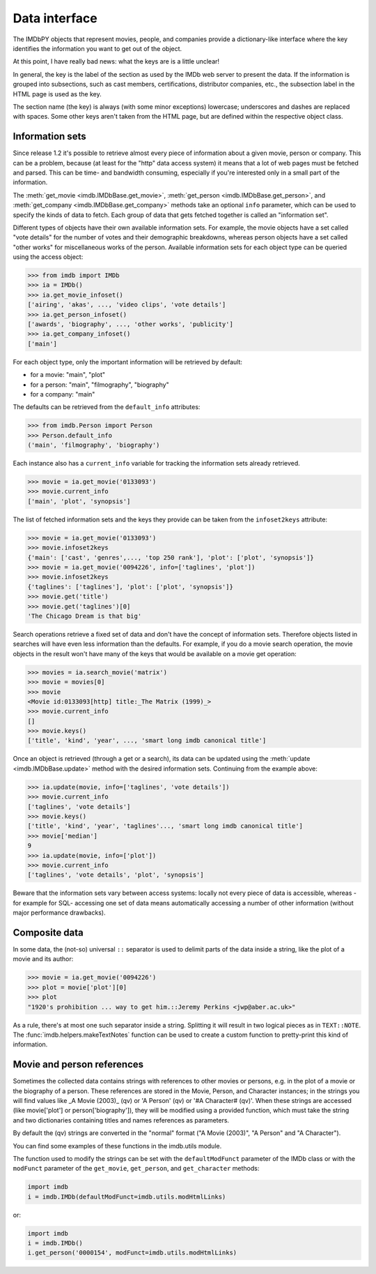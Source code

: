 Data interface
==============

The IMDbPY objects that represent movies, people, and companies provide
a dictionary-like interface where the key identifies the information
you want to get out of the object.

At this point, I have really bad news: what the keys are is a little unclear!

In general, the key is the label of the section as used by the IMDb web server
to present the data. If the information is grouped into subsections,
such as cast members, certifications, distributor companies, etc.,
the subsection label in the HTML page is used as the key.

The section name (the key) is always (with some minor exceptions) lowercase;
underscores and dashes are replaced with spaces. Some other keys aren't taken
from the HTML page, but are defined within the respective object class.


Information sets
----------------

Since release 1.2 it's possible to retrieve almost every piece of information
about a given movie, person or company. This can be a problem, because
(at least for the "http" data access system) it means that a lot of web pages
must be fetched and parsed. This can be time- and bandwidth consuming,
especially if you're interested only in a small part of the information.

The :meth:`get_movie <imdb.IMDbBase.get_movie>`,
:meth:`get_person <imdb.IMDbBase.get_person>`, and
:meth:`get_company <imdb.IMDbBase.get_company>` methods take an optional
``info`` parameter, which can be used to specify the kinds of data to fetch.
Each group of data that gets fetched together is called an "information set".

Different types of objects have their own available information sets.
For example, the movie objects have a set called "vote details" for
the number of votes and their demographic breakdowns, whereas person objects
have a set called "other works" for miscellaneous works of the person.
Available information sets for each object type can be queried
using the access object:

.. code-block:: python

   >>> from imdb import IMDb
   >>> ia = IMDb()
   >>> ia.get_movie_infoset()
   ['airing', 'akas', ..., 'video clips', 'vote details']
   >>> ia.get_person_infoset()
   ['awards', 'biography', ..., 'other works', 'publicity']
   >>> ia.get_company_infoset()
   ['main']

For each object type, only the important information will be retrieved
by default:

- for a movie: "main", "plot"
- for a person: "main", "filmography", "biography"
- for a company: "main"

The defaults can be retrieved from the ``default_info`` attributes:

.. code-block:: python

   >>> from imdb.Person import Person
   >>> Person.default_info
   ('main', 'filmography', 'biography')

Each instance also has a ``current_info`` variable for tracking
the information sets already retrieved.

.. code-block:: python

   >>> movie = ia.get_movie('0133093')
   >>> movie.current_info
   ['main', 'plot', 'synopsis']

The list of fetched information sets and the keys they provide can be
taken from the ``infoset2keys`` attribute:

.. code-block:: python

   >>> movie = ia.get_movie('0133093')
   >>> movie.infoset2keys
   {'main': ['cast', 'genres',..., 'top 250 rank'], 'plot': ['plot', 'synopsis']}
   >>> movie = ia.get_movie('0094226', info=['taglines', 'plot'])
   >>> movie.infoset2keys
   {'taglines': ['taglines'], 'plot': ['plot', 'synopsis']}
   >>> movie.get('title')
   >>> movie.get('taglines')[0]
   'The Chicago Dream is that big'

Search operations retrieve a fixed set of data and don't have the concept
of information sets. Therefore objects listed in searches will have even less
information than the defaults. For example, if you do a movie search operation,
the movie objects in the result won't have many of the keys that would be
available on a movie get operation:

.. code-block:: python

   >>> movies = ia.search_movie('matrix')
   >>> movie = movies[0]
   >>> movie
   <Movie id:0133093[http] title:_The Matrix (1999)_>
   >>> movie.current_info
   []
   >>> movie.keys()
   ['title', 'kind', 'year', ..., 'smart long imdb canonical title']

Once an object is retrieved (through a get or a search), its data can be
updated using the :meth:`update <imdb.IMDbBase.update>` method with the desired
information sets. Continuing from the example above:

.. code-block:: python

   >>> ia.update(movie, info=['taglines', 'vote details'])
   >>> movie.current_info
   ['taglines', 'vote details']
   >>> movie.keys()
   ['title', 'kind', 'year', 'taglines'..., 'smart long imdb canonical title']
   >>> movie['median']
   9
   >>> ia.update(movie, info=['plot'])
   >>> movie.current_info
   ['taglines', 'vote details', 'plot', 'synopsis']

Beware that the information sets vary between access systems:
locally not every piece of data is accessible, whereas -for example for SQL-
accessing one set of data means automatically accessing a number of other
information (without major performance drawbacks).


Composite data
--------------

In some data, the (not-so) universal ``::`` separator is used to delimit
parts of the data inside a string, like the plot of a movie and its author:

.. code-block:: python

   >>> movie = ia.get_movie('0094226')
   >>> plot = movie['plot'][0]
   >>> plot
   "1920's prohibition ... way to get him.::Jeremy Perkins <jwp@aber.ac.uk>"

As a rule, there's at most one such separator inside a string. Splitting it
will result in two logical pieces as in ``TEXT::NOTE``.
The :func:`imdb.helpers.makeTextNotes` function can be used to create a custom
function to pretty-print this kind of information.


Movie and person references
---------------------------

Sometimes the collected data contains strings with references to other movies
or persons, e.g. in the plot of a movie or the biography of a person.
These references are stored in the Movie, Person, and Character instances;
in the strings you will find values like _A Movie (2003)_ (qv)
or 'A Person' (qv) or '#A Character# (qv)'. When these strings are accessed
(like movie['plot'] or person['biography']), they will be modified using
a provided function, which must take the string and two dictionaries
containing titles and names references as parameters.

By default the (qv) strings are converted in the "normal" format
("A Movie (2003)", "A Person" and "A Character").

You can find some examples of these functions in the
imdb.utils module.

The function used to modify the strings can be set with the ``defaultModFunct``
parameter of the IMDb class or with the ``modFunct`` parameter
of the ``get_movie``, ``get_person``, and ``get_character`` methods:

.. code-block:: python

   import imdb
   i = imdb.IMDb(defaultModFunct=imdb.utils.modHtmlLinks)

or:

.. code-block:: python

   import imdb
   i = imdb.IMDb()
   i.get_person('0000154', modFunct=imdb.utils.modHtmlLinks)
